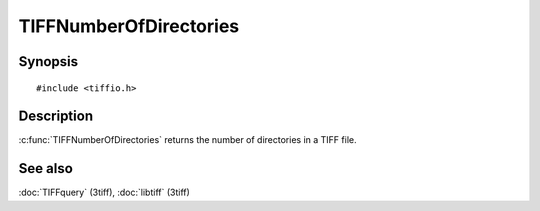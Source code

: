 TIFFNumberOfDirectories
======================

Synopsis
--------

.. highlight:: c

::

    #include <tiffio.h>

.. c:function:: tdir_t TIFFNumberOfDirectories(TIFF* tif)

Description
-----------

:c:func:`TIFFNumberOfDirectories` returns the number of directories in a
TIFF file.

See also
--------

:doc:`TIFFquery` (3tiff),
:doc:`libtiff` (3tiff)
